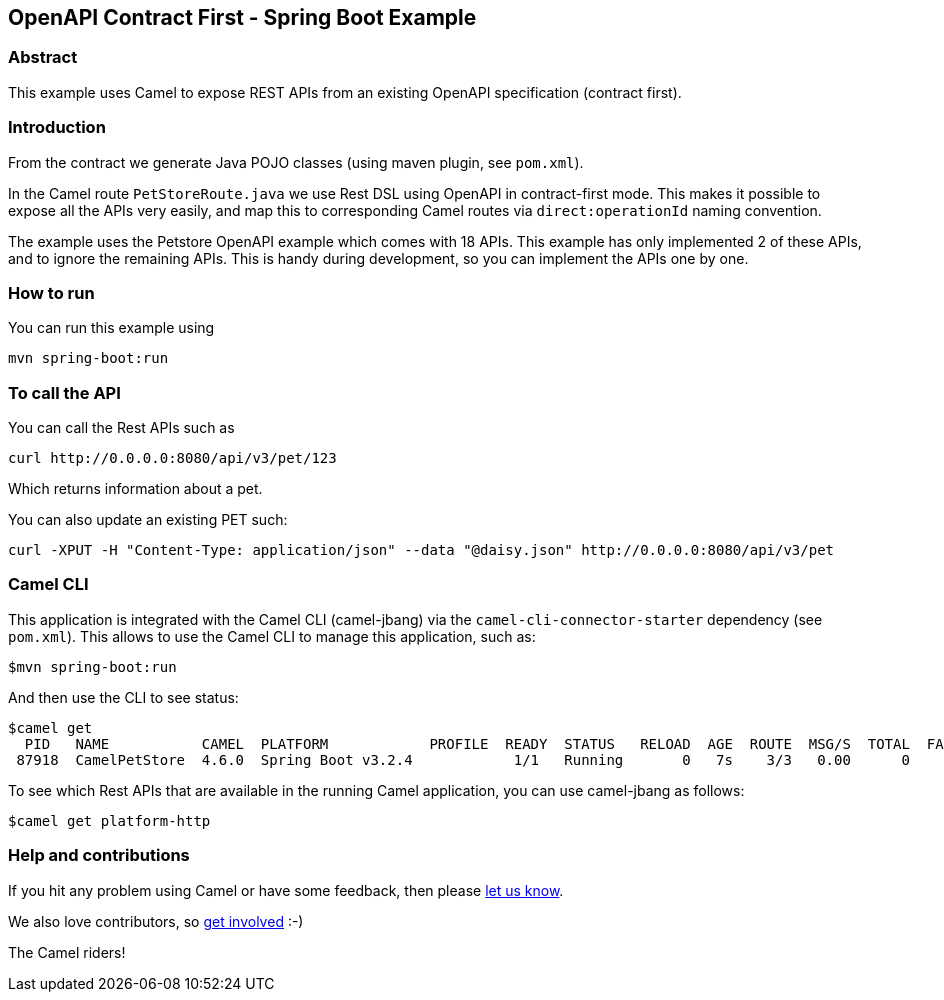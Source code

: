 == OpenAPI Contract First - Spring Boot Example

=== Abstract

This example uses Camel to expose REST APIs from an existing OpenAPI specification (contract first).

=== Introduction

From the contract we generate Java POJO classes (using maven plugin, see `pom.xml`).

In the Camel route `PetStoreRoute.java` we use Rest DSL using OpenAPI in contract-first mode.
This makes it possible to expose all the APIs very easily, and map this to corresponding Camel
routes via `direct:operationId` naming convention.

The example uses the Petstore OpenAPI example which comes with 18 APIs. This example has only
implemented 2 of these APIs, and to ignore the remaining APIs. This is handy during development,
so you can implement the APIs one by one.

=== How to run

You can run this example using

    mvn spring-boot:run

=== To call the API

You can call the Rest APIs such as

----
curl http://0.0.0.0:8080/api/v3/pet/123
----

Which returns information about a pet.

You can also update an existing PET such:

----
curl -XPUT -H "Content-Type: application/json" --data "@daisy.json" http://0.0.0.0:8080/api/v3/pet
----


=== Camel CLI

This application is integrated with the Camel CLI (camel-jbang) via the `camel-cli-connector-starter` dependency (see `pom.xml`).
This allows to use the Camel CLI to manage this application, such as:

    $mvn spring-boot:run

And then use the CLI to see status:

    $camel get
      PID   NAME           CAMEL  PLATFORM            PROFILE  READY  STATUS   RELOAD  AGE  ROUTE  MSG/S  TOTAL  FAIL  INFLIGHT  LAST  DELTA  SINCE-LAST
     87918  CamelPetStore  4.6.0  Spring Boot v3.2.4            1/1   Running       0   7s    3/3   0.00      0     0         0                    -/-/-

To see which Rest APIs that are available in the running Camel application, you can use camel-jbang as follows:

    $camel get platform-http


=== Help and contributions

If you hit any problem using Camel or have some feedback, then please
https://camel.apache.org/support.html[let us know].

We also love contributors, so
https://camel.apache.org/contributing.html[get involved] :-)

The Camel riders!



